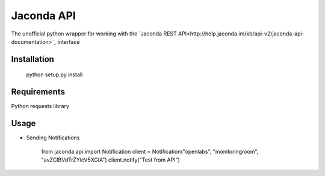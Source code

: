 Jaconda API
===========

The unofficial python wrapper for working with the 
`Jaconda REST API<http://help.jaconda.im/kb/api-v2/jaconda-api-documentation>`_ 
interface

Installation
------------

    python setup.py install


Requirements
------------

Python requests library


Usage
-----

- Sending Notifications

    from jaconda.api import Notification
    client = Notification("openlabs", "monitoringroom", "avZCIBVdTrZYlcV5XGlA")
    client.notify("Test from API")
